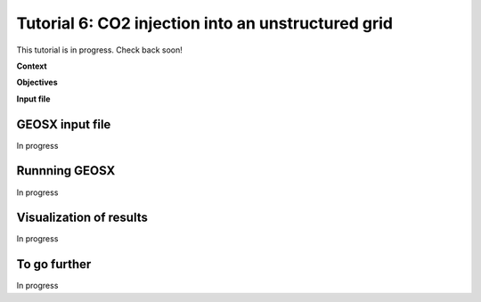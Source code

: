 .. _TutorialCO2FieldCaseUnstructuredGrid:

##################################################################
Tutorial 6: CO2 injection into an unstructured grid 
##################################################################

This tutorial is in progress.  Check back soon!

**Context**


**Objectives**


**Input file**


------------------------------------
GEOSX input file
------------------------------------

In progress

------------------------------------
Runnning GEOSX
------------------------------------

In progress

------------------------------------
Visualization of results
------------------------------------

In progress

------------------------------------
To go further
------------------------------------

In progress
